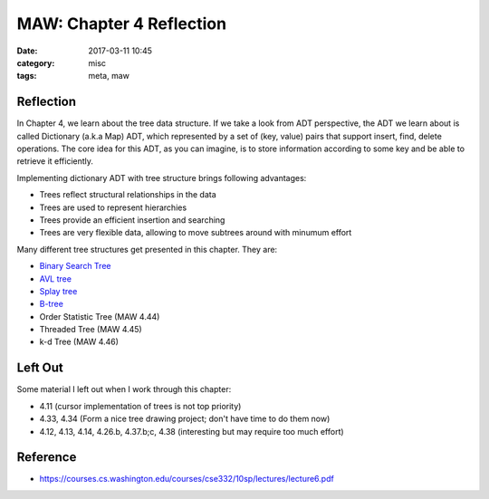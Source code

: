 ##########################
MAW: Chapter 4 Reflection
##########################

:date: 2017-03-11 10:45
:category: misc
:tags: meta, maw

***********
Reflection
***********

In Chapter 4, we learn about the tree data structure. If we take a look from ADT
perspective, the ADT we learn about is called Dictionary (a.k.a Map) ADT, which 
represented by a set of (key, value) pairs that support insert, find, delete operations.
The core idea for this ADT, as you can imagine, is to store information according to 
some key and be able to retrieve it efficiently.

.. image:: /images/maw-chap4.PNG

Implementing dictionary ADT with tree structure brings following advantages:

- Trees reflect structural relationships in the data
- Trees are used to represent hierarchies
- Trees provide an efficient insertion and searching
- Trees are very flexible data, allowing to move subtrees around with minumum effort

Many different tree structures get presented in this chapter. They are:

- `Binary Search Tree <{filename}/blog/2017/01/28/binary-tree.md>`_
- `AVL tree <{filename}/blog/2017/02/05/avl.md>`_
- `Splay tree <{filename}/blog/2017/02/11/splay.md>`_
- `B-tree <{filename}/blog/2017/02/19/b-tree.md>`_
- Order Statistic Tree (MAW 4.44)
- Threaded Tree (MAW 4.45)
- k-d Tree (MAW 4.46)

**********
Left Out
**********

Some material I left out when I work through this chapter:

- 4.11 (cursor implementation of trees is not top priority)
- 4.33, 4.34 (Form a nice tree drawing project; don't have time to do them now)
- 4.12, 4.13, 4.14, 4.26.b, 4.37.b;c, 4.38 (interesting but may require too much effort)

**********
Reference
**********

- https://courses.cs.washington.edu/courses/cse332/10sp/lectures/lecture6.pdf